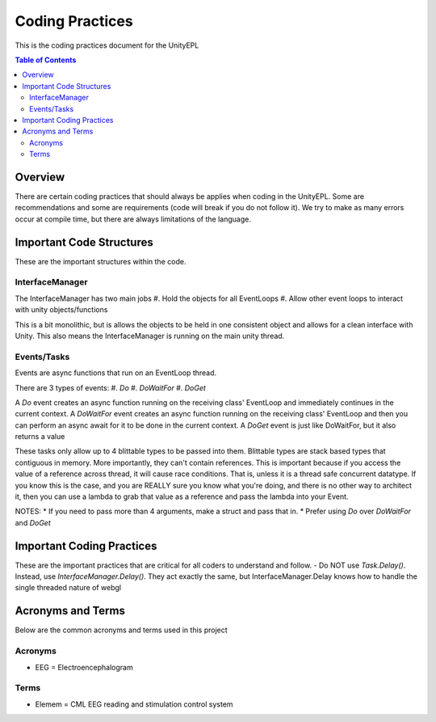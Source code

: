 #############
Coding Practices
#############
This is the coding practices document for the UnityEPL

.. contents:: **Table of Contents**
    :depth: 2

*************
Overview
*************
There are certain coding practices that should always be applies when coding in the UnityEPL.
Some are recommendations and some are requirements (code will break if you do not follow it).
We try to make as many errors occur at compile time, but there are always limitations of the language.

*************
Important Code Structures
*************
These are the important structures within the code.

=============
InterfaceManager
=============
The InterfaceManager has two main jobs
#. Hold the objects for all EventLoops
#. Allow other event loops to interact with unity objects/functions

This is a bit monolithic, but is allows the objects to be held in one consistent object and allows for a clean interface with Unity.
This also means the InterfaceManager is running on the main unity thread. 

=============
Events/Tasks
=============
Events are async functions that run on an EventLoop thread.

There are 3 types of events:
#. *Do*
#. *DoWaitFor*
#. *DoGet*

A *Do* event creates an async function running on the receiving class' EventLoop and immediately continues in the current context. 
A *DoWaitFor* event creates an async function running on the receiving class' EventLoop and then you can perform an async await for it to be done in the current context.
A *DoGet* event is just like DoWaitFor, but it also returns a value

These tasks only allow up to 4 blittable types to be passed into them. Blittable types are stack based types that contiguous in memory. More importantly, they can't contain references.
This is important because if you access the value of a reference across thread, it will cause race conditions. 
That is, unless it is a thread safe concurrent datatype. If you know this is the case, and you are REALLY sure you know what you're doing, and there is no other way to architect it, then you can use a lambda to grab that value as a reference and pass the lambda into your Event.

NOTES:
* If you need to pass more than 4 arguments, make a struct and pass that in.
* Prefer using *Do* over *DoWaitFor* and *DoGet*

*************
Important Coding Practices
*************
These are the important practices that are critical for all coders to understand and follow.
- Do NOT use *Task.Delay()*. Instead, use *InterfaceManager.Delay()*. They act exactly the same, but InterfaceManager.Delay knows how to handle the single threaded nature of webgl

*************
Acronyms and Terms
*************
Below are the common acronyms and terms used in this project

=============
Acronyms
=============
* EEG = Electroencephalogram

=============
Terms
=============
* Elemem = CML EEG reading and stimulation control system

